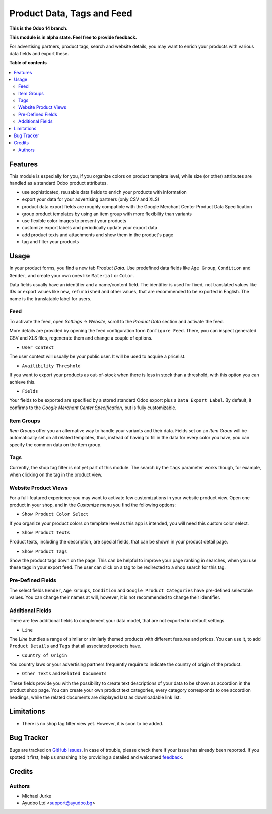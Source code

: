Product Data, Tags and Feed
===========================

.. image:: https://img.shields.io/badge/license-LGPL--3-blue.svg
   :target: http://www.gnu.org/licenses/lgpl-3.0-standalone.html
   :alt: License: LGPL-3

**This is the Odoo 14 branch.**

**This module is in alpha state. Feel free to provide feedback.**

For advertising partners, product tags, search and website details, you may want to
enrich your products with various data fields and export these.


**Table of contents**

.. contents::
   :local:


Features
--------

This module is especially for you, if you organize colors on product template level,
while size (or other) attributes are handled as a standard Odoo product attributes.

* use sophisticated, reusable data fields to enrich your products with information
* export your data for your advertising partners (only CSV and XLS)
* product data export fields are roughly compatible with the Google Merchant Center Product Data Specification
* group product templates by using an item group with more flexibility than variants
* use flexible color images to present your products
* customize export labels and periodically update your export data
* add product texts and attachments and show them in the product's page
* tag and filter your products


Usage
-----

In your product forms, you find a new tab `Product Data`. Use predefined data fields
like ``Age Group``, ``Condition`` and ``Gender``, and create your own ones like
``Material`` or ``Color``.

Data fields usually have an identifier and a name/content field. The identifier is used
for fixed, not translated values like IDs or export values like ``new``, ``refurbished``
and other values, that are recommended to be exported in English. The name is the
translatable label for users.


Feed
^^^^

To activate the feed, open `Settings` -> `Website`, scroll to the `Product Data`
section and activate the feed.

More details are provided by opening the feed configuration form ``Configure Feed``.
There, you can inspect generated CSV and XLS files, regenerate them and change a couple
of options.

* ``User Context``

The user context will usually be your public user. It will be used to acquire a
pricelist.

* ``Availibility Threshold``

If you want to export your products as out-of-stock when there is less in stock than a
threshold, with this option you can achieve this.

* ``Fields``

Your fields to be exported are specified by a stored standard Odoo export plus a
``Data Export Label``. By default, it confirms to the
`Google Merchant Center Specification`, but is fully customizable.


Item Groups
^^^^^^^^^^^

`Item Groups` offer you an alternative way to handle your variants and their data.
Fields set on an `Item Group` will be automatically set on all related templates, thus,
instead of having to fill in the data for every color you have, you can specify the
common data on the item group.


Tags
^^^^

Currently, the shop tag filter is not yet part of this module. The search by
the ``tags`` parameter works though, for example, when clicking on the tag in the
product view.


Website Product Views
^^^^^^^^^^^^^^^^^^^^^

For a full-featured experience you may want to activate few customizations in your
website product view. Open one product in your shop, and in the `Customize` menu you
find the following options:

* ``Show Product Color Select``

If you organize your product colors on template level as this app is intended, you will
need this custom color select.

* ``Show Product Texts``

Product texts, including the description, are special fields, that can be shown in your
product detail page.

* ``Show Product Tags``

Show the product tags down on the page. This can be helpful to improve your page ranking
in searches, when you use these tags in your export feed. The user can click on a tag
to be redirected to a shop search for this tag.


Pre-Defined Fields
^^^^^^^^^^^^^^^^^^

The select fields ``Gender``, ``Age Groups``, ``Condition`` and
``Google Product Categories`` have pre-defined selectable values. You can change their
names at will, however, it is not recommended to change their identifier.


Additional Fields
^^^^^^^^^^^^^^^^^

There are few additional fields to complement your data model, that are not exported
in default settings.

* ``Line``

The `Line` bundles a range of similar or similarly themed products with different
features and prices. You can use it, to add ``Product Details`` and ``Tags`` that
all associated products have.

* ``Country of Origin``

You country laws or your advertising partners frequently require to indicate the
country of origin of the product.

* ``Other Texts`` and ``Related Documents``

These fields provide you with the possibility to create text descriptions of your data
to be shown as accordion in the product shop page. You can create your own product text
categories, every category corresponds to one accordion headings, while the related
documents are displayed last as downloadable link list.


Limitations
-----------

* There is no shop tag filter view yet. However, it is soon to be added.


Bug Tracker
-----------

Bugs are tracked on `GitHub Issues <https://github.com/ayudoo/ayu_product_data>`_.
In case of trouble, please check there if your issue has already been reported.
If you spotted it first, help us smashing it by providing a detailed and welcomed
`feedback <https://github.com/ayudoo/ayu_product_data/issues/new**Steps%20to%20reproduce**%0A-%20...%0A%0A**Current%20behavior**%0A%0A**Expected%20behavior**>`_.


Credits
-------

Authors
^^^^^^^

* Michael Jurke
* Ayudoo Ltd <support@ayudoo.bg>
